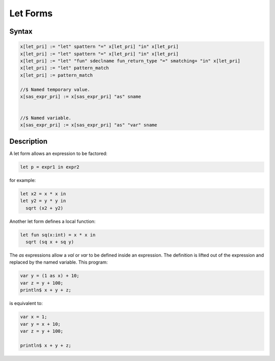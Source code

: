 Let Forms
=========

Syntax
------

.. code-block:: felix

  x[let_pri] := "let" spattern "=" x[let_pri] "in" x[let_pri] 
  x[let_pri] := "let" spattern "=" x[let_pri] "in" x[let_pri] 
  x[let_pri] := "let" "fun" sdeclname fun_return_type "=" smatching+ "in" x[let_pri]
  x[let_pri] := "let" pattern_match 
  x[let_pri] := pattern_match 

  //$ Named temporary value.
  x[sas_expr_pri] := x[sas_expr_pri] "as" sname 


  //$ Named variable.
  x[sas_expr_pri] := x[sas_expr_pri] "as" "var" sname 


Description
-----------

A let form allows an expression to be factored:

.. code-block:: felix

  let p = expr1 in expr2

for example:

.. code-block:: felix

  let x2 = x * x in
  let y2 = y * y in
    sqrt (x2 + y2)

Another let form defines a local function:

.. code-block:: felix

  let fun sq(x:int) = x * x in 
    sqrt (sq x + sq y)

The `as` expressions allow a `val` or `var` to be defined inside an expression.
The definition is lifted out of the expression and replaced by the named variable.
This program:

.. code-block:: felix

  var y = (1 as x) + 10;
  var z = y + 100;
  println$ x + y + z;
 
is equivalent to:

.. code-block:: felix

  var x = 1;
  var y = x + 10;
  var z = y + 100;

  println$ x + y + z;
  
